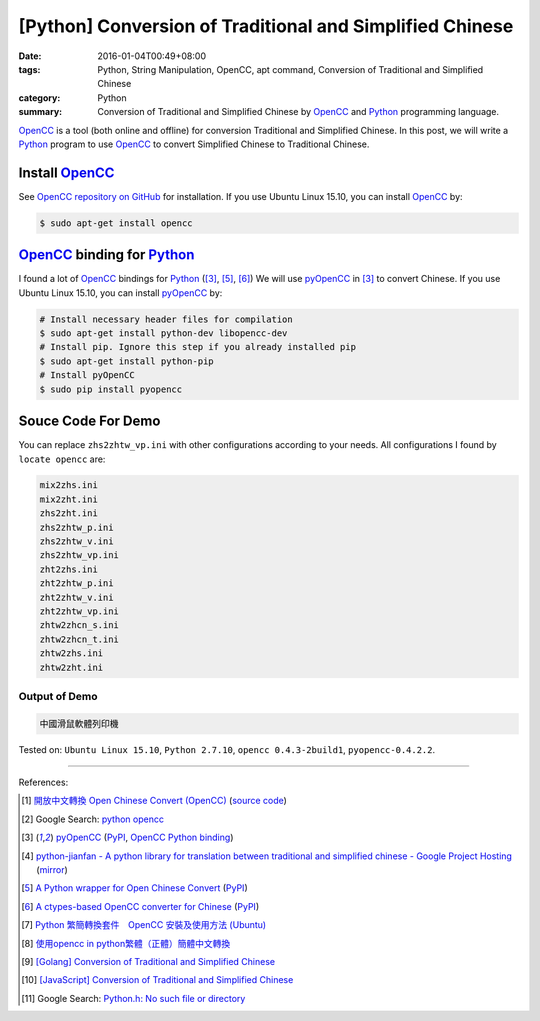 [Python] Conversion of Traditional and Simplified Chinese
#########################################################

:date: 2016-01-04T00:49+08:00
:tags: Python, String Manipulation, OpenCC, apt command,
       Conversion of Traditional and Simplified Chinese
:category: Python
:summary: Conversion of Traditional and Simplified Chinese by OpenCC_ and
          Python_ programming language.


OpenCC_ is a tool (both online and offline) for conversion Traditional and
Simplified Chinese. In this post, we will write a Python_ program to use OpenCC_
to convert Simplified Chinese to Traditional Chinese.


Install OpenCC_
+++++++++++++++

See `OpenCC repository on GitHub`_ for installation. If you use Ubuntu Linux
15.10, you can install OpenCC_ by:

.. code-block:: bash

  $ sudo apt-get install opencc


OpenCC_ binding for Python_
+++++++++++++++++++++++++++

I found a lot of OpenCC_ bindings for Python_ ([3]_, [5]_, [6]_) We will use
pyOpenCC_ in [3]_ to convert Chinese. If you use Ubuntu Linux 15.10, you can
install `pyOpenCC <https://pypi.python.org/pypi/pyopencc>`__ by:

.. code-block:: bash

  # Install necessary header files for compilation
  $ sudo apt-get install python-dev libopencc-dev
  # Install pip. Ignore this step if you already installed pip
  $ sudo apt-get install python-pip
  # Install pyOpenCC
  $ sudo pip install pyopencc


Souce Code For Demo
+++++++++++++++++++

.. show_github_file:: siongui userpages content/code/python-opencc/convert-chinese.py

You can replace ``zhs2zhtw_vp.ini`` with other configurations according to your
needs. All configurations I found by ``locate opencc`` are:

.. code-block:: txt

  mix2zhs.ini
  mix2zht.ini
  zhs2zht.ini
  zhs2zhtw_p.ini
  zhs2zhtw_v.ini
  zhs2zhtw_vp.ini
  zht2zhs.ini
  zht2zhtw_p.ini
  zht2zhtw_v.ini
  zht2zhtw_vp.ini
  zhtw2zhcn_s.ini
  zhtw2zhcn_t.ini
  zhtw2zhs.ini
  zhtw2zht.ini


Output of Demo
``````````````

.. code-block:: txt

  中國滑鼠軟體列印機


Tested on: ``Ubuntu Linux 15.10``, ``Python 2.7.10``, ``opencc 0.4.3-2build1``,
``pyopencc-0.4.2.2``.

----

References:

.. [1] `開放中文轉換 Open Chinese Convert (OpenCC) <http://opencc.byvoid.com/>`_
       (`source code <https://github.com/BYVoid/OpenCC>`__)

.. [2] Google Search: `python opencc <https://www.google.com/search?q=python+opencc>`_

.. [3] `pyOpenCC <https://github.com/cute/pyopencc>`_
       (`PyPI <https://pypi.python.org/pypi/pyopencc>`__,
       `OpenCC Python binding <http://liguangming.com/opencc-python-binding>`__)

.. [4] `python-jianfan - A python library for translation between traditional and simplified chinese - Google Project Hosting <https://code.google.com/p/python-jianfan/>`_
       (`mirror <https://github.com/siongui/python-jianfan>`__)

.. [5] `A Python wrapper for Open Chinese Convert <https://bitbucket.org/victorlin/opencc_python>`_
       (`PyPI <https://pypi.python.org/pypi/opencc-python/>`__)

.. [6] `A ctypes-based OpenCC converter for Chinese <https://github.com/lepture/opencc-python>`_
       (`PyPI <https://pypi.python.org/pypi/OpenCC>`__)

.. [7] `Python 繁簡轉換套件　OpenCC 安裝及使用方法 (Ubuntu) <http://danceintech.blogspot.com/2015/01/python-opencc-ubuntu.html>`_

.. [8] `使用opencc in python繁體（正體）簡體中文轉換 <http://sushiwens.blogspot.com/2012/07/opencc-in-python.html>`_

.. [9] `[Golang] Conversion of Traditional and Simplified Chinese <{filename}../../../2016/01/03/go-conversion-of-traditional-and-simplified-chinese%en.rst>`_

.. [10] `[JavaScript] Conversion of Traditional and Simplified Chinese <{filename}../../../2012/10/03/javascript-conversion-of-traditional-and-simplified-chinese%en.rst>`_

.. [11] Google Search: `Python.h: No such file or directory <https://www.google.com/search?q=Python.h%3A+No+such+file+or+directory>`_


.. _Python: https://www.python.org/
.. _pyOpenCC: https://github.com/cute/pyopencc
.. _OpenCC: http://opencc.byvoid.com/
.. _OpenCC repository on GitHub: https://github.com/BYVoid/OpenCC
